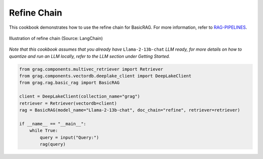 
.. DO NOT EDIT.
.. THIS FILE WAS AUTOMATICALLY GENERATED BY SPHINX-GALLERY.
.. TO MAKE CHANGES, EDIT THE SOURCE PYTHON FILE:
.. "auto_examples/Basic-RAG/BasicRAG_refine.py"
.. LINE NUMBERS ARE GIVEN BELOW.

.. only:: html

    .. note::
        :class: sphx-glr-download-link-note

        :ref:`Go to the end <sphx_glr_download_auto_examples_Basic-RAG_BasicRAG_refine.py>`
        to download the full example code

.. rst-class:: sphx-glr-example-title

.. _sphx_glr_auto_examples_Basic-RAG_BasicRAG_refine.py:

Refine Chain
=======================
This cookbook demonstrates how to use the refine chain for BasicRAG.
For more information, refer to `RAG-PIPELINES <https://github.com/arjbingly/Capstone_5/blob/main/cookbook/Basic-RAG/RAG-PIPELINES.md
/>`_.

.. figure:: ../../_static/refine_chain_langchain_illustration.jpg
  :width: 800
  :alt: Refine Documents Chain Process
  :align: center

  Illustration of refine chain (Source: LangChain)


`Note that this cookbook assumes that you already have` ``Llama-2-13b-chat`` `LLM ready,`
`for more details on how to quantize and run an LLM locally,`
`refer to the LLM section under Getting Started.`

.. GENERATED FROM PYTHON SOURCE LINES 19-32

.. code-block:: Python


    from grag.components.multivec_retriever import Retriever
    from grag.components.vectordb.deeplake_client import DeepLakeClient
    from grag.rag.basic_rag import BasicRAG

    client = DeepLakeClient(collection_name="grag")
    retriever = Retriever(vectordb=client)
    rag = BasicRAG(model_name="Llama-2-13b-chat", doc_chain="refine", retriever=retriever)

    if __name__ == "__main__":
        while True:
            query = input("Query:")
            rag(query)


.. _sphx_glr_download_auto_examples_Basic-RAG_BasicRAG_refine.py:

.. only:: html

  .. container:: sphx-glr-footer sphx-glr-footer-example

    .. container:: sphx-glr-download sphx-glr-download-jupyter

      :download:`Download Jupyter notebook: BasicRAG_refine.ipynb <BasicRAG_refine.ipynb>`

    .. container:: sphx-glr-download sphx-glr-download-python

      :download:`Download Python source code: BasicRAG_refine.py <BasicRAG_refine.py>`


.. only:: html

 .. rst-class:: sphx-glr-signature

    `Gallery generated by Sphinx-Gallery <https://sphinx-gallery.github.io>`_
